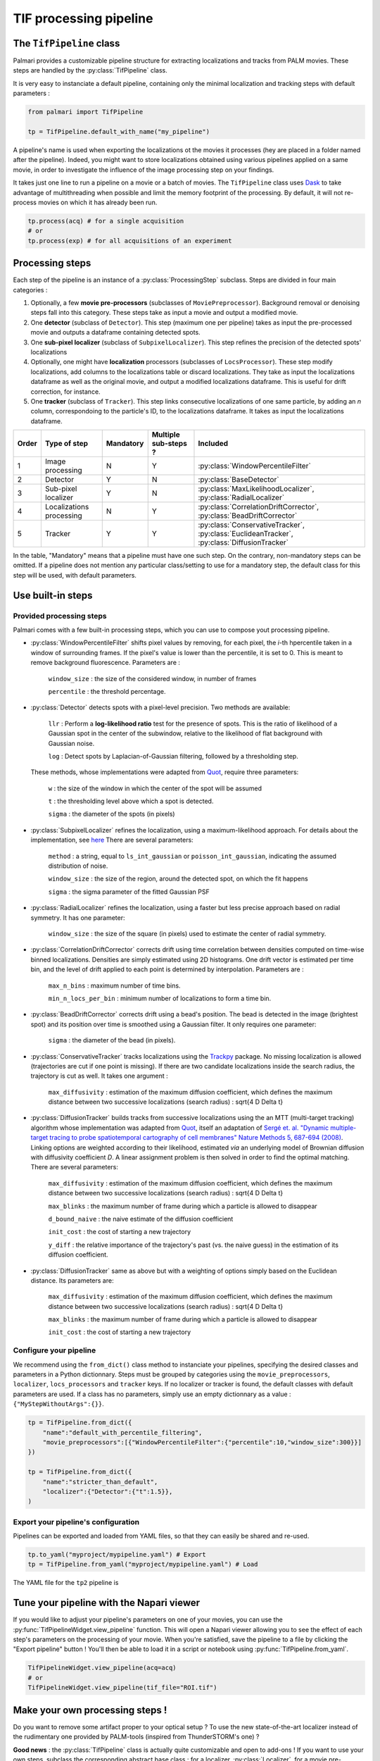 .. _tif_pipeline:

TIF processing pipeline
=======================

The ``TifPipeline`` class
-------------------------

Palmari provides a customizable pipeline structure for extracting localizations and tracks from PALM movies.
These steps are handled by the :py:class:`TifPipeline` class.

It is very easy to instanciate a default pipeline, containing only the minimal localization and tracking steps with default parameters :

.. code-block:: python3

    from palmari import TifPipeline

    tp = TifPipeline.default_with_name("my_pipeline")

A pipeline's name is used when exporting the localizations ot the movies it processes (hey are placed in a folder named after the pipeline). 
Indeed, you might want to store localizations obtained using various pipelines applied on a same movie, 
in order to investigate the influence of the image processing step on your findings.

It takes just one line to run a pipeline on a movie or a batch of movies. 
The ``TifPipeline`` class uses `Dask <https://dask.org/>`_ 
to take advantage of multithreading when possible and limit the memory footprint of the processing.
By default, it will not re-process movies on which it has already been run. 

.. code-block:: python3

    tp.process(acq) # for a single acquisition
    # or
    tp.process(exp) # for all acquisitions of an experiment

Processing steps
----------------

Each step of the pipeline is an instance of a :py:class:`ProcessingStep` subclass.
Steps are divided in four main categories :

1. Optionally, a few **movie pre-processors** (subclasses of ``MoviePreprocessor``). 
   Background removal or denoising steps fall into this category.
   These steps take as input a movie and output a modified movie. 

2. One **detector** (subclass of ``Detector``). 
   This step (maximum one per pipeline) takes as input the pre-processed movie and outputs a dataframe containing detected spots.

3. One **sub-pixel localizer** (subclass of ``SubpixelLocalizer``).
   This step refines the precision of the detected spots' localizations

4. Optionally, one might have **localization** processors (subclasses of ``LocsProcessor``).
   These step modify localizations, add columns to the localizations table or discard localizations.  
   They take as input the localizations dataframe as well as the original movie, and output a modified localizations dataframe. This is useful for drift correction, for instance.

5. One **tracker** (subclass of ``Tracker``).
   This step links consecutive localizations of one same particle, by adding an `n` column, correspondoing to the particle's ID, to the localizations dataframe. 
   It takes as input the localizations dataframe.

+-------+--------------------------+------------+-----------------------+----------------------------------------------------------------------------------------------+
| Order | Type of step             | Mandatory  | Multiple sub-steps ?  | Included                                                                                     |
+=======+==========================+============+=======================+==============================================================================================+
| 1     | Image processing         | N          |  Y                    | :py:class:`WindowPercentileFilter`                                                           |
+-------+--------------------------+------------+-----------------------+----------------------------------------------------------------------------------------------+
| 2     | Detector                 | Y          |  N                    | :py:class:`BaseDetector`                                                                     |
+-------+--------------------------+------------+-----------------------+----------------------------------------------------------------------------------------------+
| 3     | Sub-pixel localizer      | Y          |  N                    | :py:class:`MaxLikelihoodLocalizer`, :py:class:`RadialLocalizer`                              |
+-------+--------------------------+------------+-----------------------+----------------------------------------------------------------------------------------------+
| 4     | Localizations processing | N          |  Y                    | :py:class:`CorrelationDriftCorrector`, :py:class:`BeadDriftCorrector`                        |
+-------+--------------------------+------------+-----------------------+----------------------------------------------------------------------------------------------+
| 5     | Tracker                  | Y          |  Y                    | :py:class:`ConservativeTracker`, :py:class:`EuclideanTracker`, :py:class:`DiffusionTracker`  |
+-------+--------------------------+------------+-----------------------+----------------------------------------------------------------------------------------------+

In the table, "Mandatory" means that a pipeline must have one such step. On the contrary, non-mandatory steps can be omitted. 
If a pipeline does not mention any particular class/setting to use for a mandatory step, the default class for this step will be used, with default parameters.

Use built-in steps
------------------

Provided processing steps
^^^^^^^^^^^^^^^^^^^^^^^^^

Palmari comes with a few built-in processing steps, which you can use to compose yout processing pipeline. 

- :py:class:`WindowPercentileFilter` shifts pixel values by removing, for each pixel, the *i*-th hpercentile taken in a window of surrounding frames. If the pixel's value is lower than the percentile, it is set to 0.
  This is meant to remove background fluorescence. Parameters are :

    ``window_size`` : the size of the considered window, in number of frames

    ``percentile`` : the threshold percentage.

- :py:class:`Detector` detects spots with a pixel-level precision. 
  Two methods are available:

    ``llr`` : Perform a **log-likelihood ratio** test for the presence of spots. This is the ratio of likelihood of a Gaussian spot in the center of the subwindow, relative to the likelihood of flat background with Gaussian noise.

    ``log`` : Detect spots by Laplacian-of-Gaussian filtering, followed by a thresholding step.

  These methods, whose implementations were adapted from `Quot <https://github.com/alecheckert/quot>`_, require three parameters:

    ``w`` : the size of the window in which the center of the spot will be assumed

    ``t`` : the thresholding level above which a spot is detected.

    ``sigma`` : the diameter of the spots (in pixels)

- :py:class:`SubpixelLocalizer` refines the localization, using a maximum-likelihood approach. For details about the implementation, see `here <https://github.com/alecheckert/quot/blob/master/quot/findSpots.py>`_ There are several parameters:

    ``method`` : a string, equal to ``ls_int_gaussian`` or ``poisson_int_gaussian``, indicating the assumed distribution of noise.

    ``window_size`` : the size of the region, around the detected spot, on which the fit happens

    ``sigma`` : the sigma parameter of the fitted Gaussian PSF

- :py:class:`RadialLocalizer` refines the localization, using a faster but less precise approach based on radial symmetry. It has one parameter:
    
    ``window_size`` : the size of the square (in pixels) used to estimate the center of radial symmetry.

- :py:class:`CorrelationDriftCorrector` corrects drift using time correlation between densities computed on time-wise binned localizations. 
  Densities are simply estimated using 2D histograms. 
  One drift vector is estimated per time bin, and the level of drift applied to each point is determined by interpolation.
  Parameters are :

    ``max_n_bins`` : maximum number of time bins.

    ``min_n_locs_per_bin`` : minimum number of localizations to form a time bin.

- :py:class:`BeadDriftCorrector` corrects drift using a bead's position. The bead is detected in the image (brightest spot) 
  and its position over time is smoothed using a Gaussian filter. It only requires one parameter:
 
    ``sigma`` : the diameter of the bead (in pixels).

- :py:class:`ConservativeTracker` tracks localizations using the `Trackpy <http://soft-matter.github.io/trackpy/v0.5.0/>`_ package. 
  No missing localization is allowed (trajectories are cut if one point is missing).
  If there are two candidate localizations inside the search radius, the trajectory is cut as well.
  It takes one argument :

    ``max_diffusivity`` : estimation of the maximum diffusion coefficient, 
    which defines the maximum distance between two successive localizations (search radius) : \sqrt{4 D \Delta t}

- :py:class:`DiffusionTracker` builds tracks from successive localizations using the an MTT (multi-target tracking) algorithm whose implementation was adapted from `Quot <https://github.com/alecheckert/quot>`_, 
  itself an adaptation of `Sergé et. al. "Dynamic multiple-target tracing to probe spatiotemporal cartography of cell membranes" Nature Methods 5, 687-694 (2008) <https://www.nature.com/articles/nmeth.1233/>`_.
  Linking options are weighted according to their likelihood, estimated *via* an underlying model of Brownian diffusion with diffusivity coefficient *D*. A linear assignment problem is then solved in order to find the optimal matching.
  There are several parameters:

    ``max_diffusivity`` : estimation of the maximum diffusion coefficient, 
    which defines the maximum distance between two successive localizations (search radius) : \sqrt{4 D \Delta t}

    ``max_blinks`` : the maximum number of frame during which a particle is allowed to disappear

    ``d_bound_naive`` : the naive estimate of the diffusion coefficient

    ``init_cost`` : the cost of starting a new trajectory

    ``y_diff`` : the relative importance of the trajectory's past (vs. the naive guess) in the estimation of its diffusion coefficient.

- :py:class:`DiffusionTracker` same as above but with a weighting of options simply based on the Euclidean distance. Its parameters are:

    ``max_diffusivity`` : estimation of the maximum diffusion coefficient, 
    which defines the maximum distance between two successive localizations (search radius) : \sqrt{4 D \Delta t}

    ``max_blinks`` : the maximum number of frame during which a particle is allowed to disappear

    ``init_cost`` : the cost of starting a new trajectory

Configure your pipeline
^^^^^^^^^^^^^^^^^^^^^^^

We recommend using the ``from_dict()`` class method to instanciate your pipelines, specifying the desired classes and parameters in a Python dictionnary. 
Steps must be grouped by categories using the ``movie_preprocessors``, ``localizer``, ``locs_processors`` and ``tracker`` keys. 
If no localizer or tracker is found, the default classes with default parameters are used.
If a class has no parameters, simply use an empty dictionnary as a value : ``{"MyStepWithoutArgs":{}}``.

.. code-block:: python3

    tp = TifPipeline.from_dict({
        "name":"default_with_percentile_filtering",
        "movie_preprocessors":[{"WindowPercentileFilter":{"percentile":10,"window_size":300}}]
    })

    tp = TifPipeline.from_dict({
        "name":"stricter_than_default",
        "localizer":{"Detector":{"t":1.5}},
    )

Export your pipeline's configuration
^^^^^^^^^^^^^^^^^^^^^^^^^^^^^^^^^^^^

Pipelines can be exported and loaded from YAML files, so that they can easily be shared and re-used.

.. code-block:: python3

    tp.to_yaml("myproject/mypipeline.yaml") # Export
    tp = TifPipeline.from_yaml("myproject/mypipeline.yaml") # Load

The YAML file for the ``tp2`` pipeline is 

.. code-block:: yaml
    :caption: myproject/mypipeline.yaml

    name: stricter_than_default
    localizer:
        Detector:
            t: 1.5
    tracker:
        ConservativeTracker:
            max_diffusivity: 5.0


Tune your pipeline with the Napari viewer
-----------------------------------------

If you would like to adjust your pipeline's parameters on one of your movies, you can use the :py:func:`TifPipelineWidget.view_pipeline` function. 
This will open a Napari viewer allowing you to see the effect of each step's parameters on the processing of your movie.
When you're satisfied, save the pipeline to a file by clicking the "Export pipeline" button ! 
You'll then be able to load it in a script or notebook using :py:func:`TifPipeline.from_yaml`.

.. code-block:: python3

    TifPipelineWidget.view_pipeline(acq=acq)
    # or
    TifPipelineWidget.view_pipeline(tif_file="ROI.tif")

.. image:: images/pipeline_edit.png

.. _own_steps:

Make your own processing steps !
--------------------------------

Do you want to remove some artifact proper to your optical setup ? 
To use the new state-of-the-art localizer instead of the rudimentary one provided by PALM-tools (inspired from ThunderSTORM's one) ?

**Good news** : the :py:class:`TifPipeline` class is actually quite customizable and open to add-ons ! 
If you want to use your own steps, subclass the corresponding abstract base class : 
for a localizer, :py:class:`Localizer`, for a movie pre-processor, :py:class:`MoviePreprocessor`, etc...

One method must be overriden in your subclass, whose name depends on the type of step (see the code for details).

.. important::

    Stick to the argument and output types provided in the abstract base classes for things to run smoothly. 
    Note that movie pre-processors' ``preprocess()`` functions expect Dask arrays while detectors' ``detect_slice()`` expect numpy arrays : 
    in this last case, Dask arrays are sliced by blocks of successive frames by the pipeline.

As an example, here is the code of the ``ConservativeTracker`` class, based on `Trackpy <http://soft-matter.github.io/trackpy/v0.5.0/>`_. 
The source code of ``BaseDetector`` and other built-in steps might guide you when implementing your own processing steps.

.. code-block:: python3

    class ConservativeTracker(Tracker):

        def __init__(self, max_diffusivity: float = 5.0):
            # Attributes will automatically be detected as parameters of the step and stored/loaded.
            # Parameters must have default values
            self.max_diffusivity = max_diffusivity

        def track(self, locs: pd.DataFrame):
            # This is where the actual tracking happen.
            import trackpy as tp

            delta_t = self.estimate_delta_t(locs)  # This is a Tracker's method.
            dim = 2
            max_radius = np.sqrt(2 * dim * self.max_diffusivity * delta_t)
            logging.info("Max radius is %.2f" % max_radius)
            tracks = tp.link(locs, search_range=max_radius, link_strategy="drop")
            locs["n"] = tracks["particle"]
            return locs

        @property
        def name(self):
            # This is for printing
            return "Default tracker (Trackpy)"

        # The following dicts are used when setting the parameters through a graphic interface, using open_in_napari()
        widget_types = {
            "max_diffusivity": "FloatSpinBox",
            "delta_t": "FloatSpinBox",
        }
        # For details about widget types, see https://napari.org/magicgui/
        widget_options = {
            "delta_t": {
                "step": 0.01,
                "tooltip": "time interval between frames (in seconds)",
                "min": 0.0,
                "label": "Time delta (s)",
            },
            "max_diffusivity": {
                "step": 1.0,
                "tooltip": "Assumed maximum diffusivity (in microns per square second).\nThis is used in conjunction with the Time delta to set the maximal distance between consecutive localizations",
                "label": "D_max (um^2/s)",
                "min": 0.0,
            },
        }